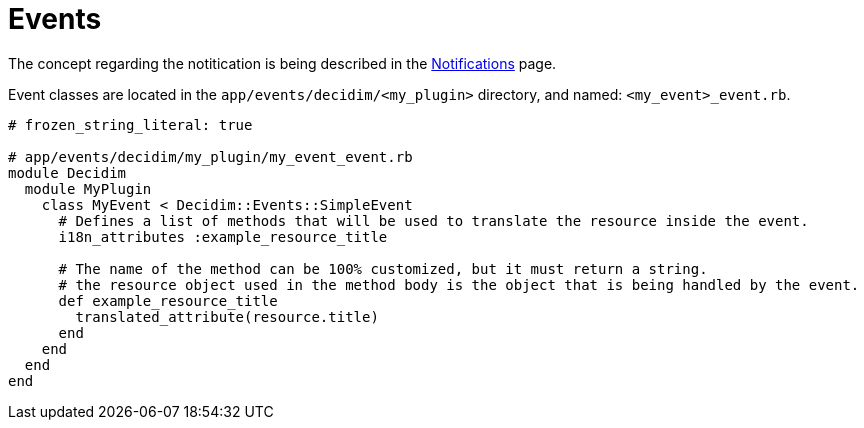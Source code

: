 = Events

The concept regarding the notitication is being described in the xref:develop:notifications.adoc[Notifications] page.

Event classes are located in the `app/events/decidim/<my_plugin>` directory, and named: `<my_event>_event.rb`.

```ruby
# frozen_string_literal: true

# app/events/decidim/my_plugin/my_event_event.rb
module Decidim
  module MyPlugin
    class MyEvent < Decidim::Events::SimpleEvent
      # Defines a list of methods that will be used to translate the resource inside the event.
      i18n_attributes :example_resource_title

      # The name of the method can be 100% customized, but it must return a string.
      # the resource object used in the method body is the object that is being handled by the event.
      def example_resource_title
        translated_attribute(resource.title)
      end
    end
  end
end
```
